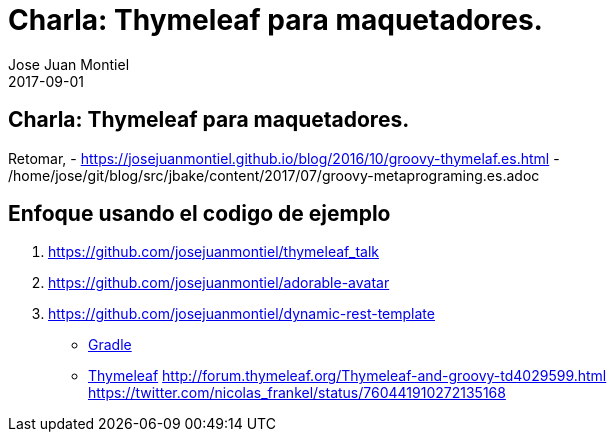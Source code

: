 = Charla: Thymeleaf para maquetadores.
Jose Juan Montiel
2017-09-01
:jbake-type: post
:jbake-tags: jvm,thymeleaf
:jbake-status: draft
:jbake-lang: es
:source-highlighter: prettify
:id: thymeleaf-for-frontender
:icons: font

== Charla: Thymeleaf para maquetadores.

Retomar,
- https://josejuanmontiel.github.io/blog/2016/10/groovy-thymelaf.es.html
- /home/jose/git/blog/src/jbake/content/2017/07/groovy-metaprograming.es.adoc

== Enfoque usando el codigo de ejemplo
. https://github.com/josejuanmontiel/thymeleaf_talk
. https://github.com/josejuanmontiel/adorable-avatar
. https://github.com/josejuanmontiel/dynamic-rest-template



* https://github.com/josejuanmontiel/charla_gradle[Gradle]
* https://github.com/josejuanmontiel/thymeleaf_talk[Thymeleaf]
	http://forum.thymeleaf.org/Thymeleaf-and-groovy-td4029599.html
	https://twitter.com/nicolas_frankel/status/760441910272135168
